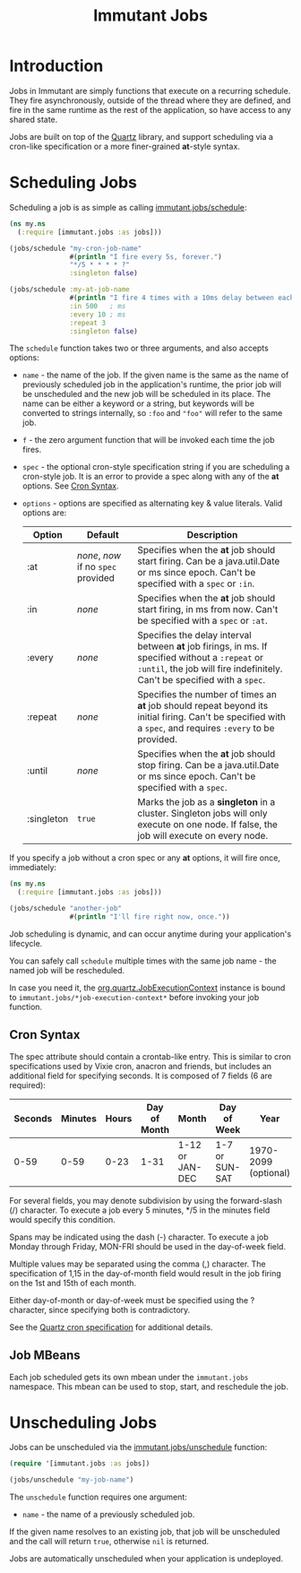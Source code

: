 #+TITLE:     Immutant Jobs

* Introduction

  Jobs in Immutant are simply functions that execute on a recurring
  schedule. They fire asynchronously, outside of the thread where they
  are defined, and fire in the same runtime as the rest of the
  application, so have access to any shared state.

  Jobs are built on top of the [[http://quartz-scheduler.org][Quartz]] library, and support scheduling
  via a cron-like specification or a more finer-grained *at*-style
  syntax.

* Scheduling Jobs

  Scheduling a job is as simple as calling [[./apidoc/immutant.jobs.html#var-schedule][immutant.jobs/schedule]]:

  #+begin_src clojure
    (ns my.ns
      (:require [immutant.jobs :as jobs]))
      
    (jobs/schedule "my-cron-job-name"  
                   #(println "I fire every 5s, forever.")
                   "*/5 * * * * ?"
                   :singleton false)
    
    (jobs/schedule :my-at-job-name  
                   #(println "I fire 4 times with a 10ms delay between each, starting in 500ms.")
                   :in 500   ; ms
                   :every 10 ; ms
                   :repeat 3
                   :singleton false)
  #+end_src

  The =schedule= function takes two or three arguments, and also
  accepts options:

  + =name= - the name of the job. If the given name is the same as the
    name of previously scheduled job in the application's runtime, the
    prior job will be unscheduled and the new job will be scheduled in
    its place. The name can be either a keyword or a string, but
    keywords will be converted to strings internally, so =:foo= and
    ="foo"= will refer to the same job.
  + =f= - the zero argument function that will be invoked each time
    the job fires.
  + =spec= - the optional cron-style specification string if you are
    scheduling a cron-style job. It is an error to provide a spec
    along with any of the *at* options. See [[#jobs-cron-syntax][Cron Syntax]].
  + =options= - options are specified as alternating key & value
    literals. Valid options are:

    | Option     | Default                             | Description                                                                                                                                                              |
    |------------+-------------------------------------+--------------------------------------------------------------------------------------------------------------------------------------------------------------------------|
    | :at        | /none/, /now/ if no =spec= provided | Specifies when the *at* job should start firing. Can be a java.util.Date or ms since epoch. Can't be specified with a =spec= or =:in=.                                   |
    | :in        | /none/                              | Specifies when the *at* job should start firing, in ms from now. Can't be specified with a =spec= or =:at=.                                                              |
    | :every     | /none/                              | Specifies the delay interval between *at* job firings, in ms. If specified without a =:repeat= or =:until=, the job will fire indefinitely. Can't be specified with a =spec=. |
    | :repeat    | /none/                              | Specifies the number of times an *at* job should repeat beyond its initial firing. Can't be specified with a =spec=, and requires =:every= to be provided.               |
    | :until     | /none/                              | Specifies when the *at* job should stop firing. Can be a java.util.Date or ms since epoch. Can't be specified with a =spec=.                                             |
    | :singleton | =true=                              | Marks the job as a *singleton* in a cluster. Singleton jobs will only execute on one node. If false, the job will execute on every node.                                 |

  If you specify a job without a cron spec or any *at* options, it
  will fire once, immediately:

  #+begin_src clojure
    (ns my.ns
      (:require [immutant.jobs :as jobs]))
      
    (jobs/schedule "another-job"  
                   #(println "I'll fire right now, once."))
    
  #+end_src

  Job scheduling is dynamic, and can occur anytime during your
  application's lifecycle.

  You can safely call =schedule= multiple times with the same job
  name - the named job will be rescheduled.

  In case you need it, the [[http://quartz-scheduler.org/api/1.8.5/org/quartz/JobExecutionContext.html][org.quartz.JobExecutionContext]] instance is
  bound to =immutant.jobs/*job-execution-context*= before invoking
  your job function.
 
** Cron Syntax
   :PROPERTIES:
   :CUSTOM_ID: jobs-cron-syntax
   :END:

  The spec attribute should contain a crontab-like entry. This is similar to cron specifications
  used by Vixie cron, anacron and friends, but includes an additional field for specifying seconds.
  It is composed of 7 fields (6 are required):

  | Seconds | Minutes | Hours | Day of Month | Month           | Day of Week    | Year                 |
  |---------+---------+-------+--------------+-----------------+----------------+----------------------|
  |    0-59 |    0-59 |  0-23 | 1-31         | 1-12 or JAN-DEC | 1-7 or SUN-SAT | 1970-2099 (optional) |

  For several fields, you may denote subdivision by using the forward-slash (/) character. To execute a job 
  every 5 minutes, */5 in the minutes field would specify this condition.

  Spans may be indicated using the dash (-) character. To execute a job Monday through Friday, MON-FRI 
  should be used in the day-of-week field.

  Multiple values may be separated using the comma (,) character. The specification of 1,15 in the 
  day-of-month field would result in the job firing on the 1st and 15th of each month.

  Either day-of-month or day-of-week must be specified using the ? character, since specifying
  both is contradictory.

  See the [[http://www.quartz-scheduler.org/documentation/quartz-1.x/tutorials/TutorialLesson06][Quartz cron specification]] for additional details.

** Job MBeans
   
   Each job scheduled gets its own mbean under the =immutant.jobs= namespace. This mbean can be used
   to stop, start, and reschedule the job.

* Unscheduling Jobs
  
  Jobs can be unscheduled via the [[./apidoc/immutant.jobs.html#var-unschedule][immutant.jobs/unschedule]] function:

  #+begin_src clojure
    (require '[immutant.jobs :as jobs])
    
    (jobs/unschedule "my-job-name")
  #+end_src

  The =unschedule= function requires one argument:

  * =name= - the name of a previously scheduled job.

  If the given name resolves to an existing job, that job will be unscheduled and the call will
  return =true=, otherwise =nil= is returned.

  Jobs are automatically unscheduled when your application is undeployed.


